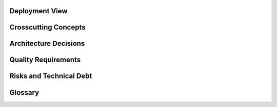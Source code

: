 Deployment View
============================

Crosscutting Concepts
============================

Architecture Decisions
============================

Quality Requirements
============================

Risks and Technical Debt
============================

Glossary
============================